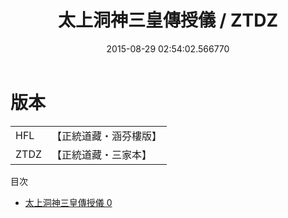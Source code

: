#+TITLE: 太上洞神三皇傳授儀 / ZTDZ

#+DATE: 2015-08-29 02:54:02.566770
* 版本
 |       HFL|【正統道藏・涵芬樓版】|
 |      ZTDZ|【正統道藏・三家本】|
目次
 - [[file:KR5g0093_000.txt][太上洞神三皇傳授儀 0]]

